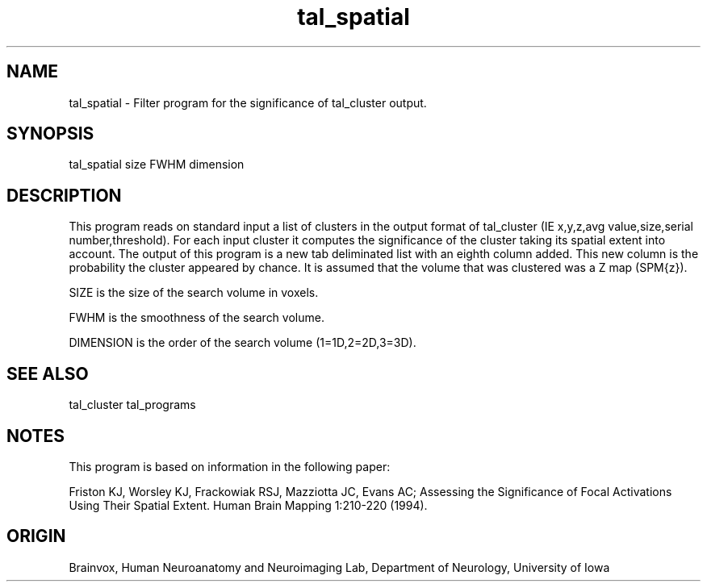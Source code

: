 .TH tal_spatial Brainvox
.SH NAME
tal_spatial \- Filter program for the significance of tal_cluster output.
.SH SYNOPSIS
tal_spatial size FWHM dimension
.SH DESCRIPTION
This  program reads on standard input a list of clusters in the output format
of tal_cluster (IE x,y,z,avg value,size,serial number,threshold).
For each input cluster it computes the significance of the cluster taking
its spatial extent into account.  The output of this program is a new
tab deliminated list with an eighth column added.  This new column is the
probability the cluster appeared by chance.  It is assumed that the volume
that was clustered was a Z map (SPM{z}).
.PP
SIZE is the size of the search volume in voxels.
.PP
FWHM is the smoothness of the search volume.
.PP
DIMENSION is the order of the search volume (1=1D,2=2D,3=3D).
.PP
.SH SEE ALSO
tal_cluster tal_programs
.SH NOTES
This program is based on information in the following paper:
.PP
Friston KJ, Worsley KJ, Frackowiak RSJ, Mazziotta JC, Evans AC;
Assessing the Significance of Focal Activations Using Their
Spatial Extent. Human Brain Mapping 1:210-220 (1994).
.SH ORIGIN
Brainvox, Human Neuroanatomy and Neuroimaging Lab, Department of Neurology,
University of Iowa
